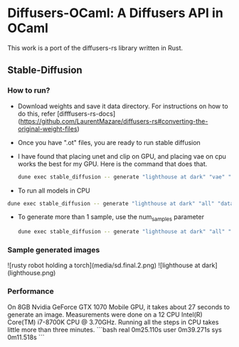 * Diffusers-OCaml: A Diffusers API in OCaml

This work is a port of the diffusers-rs library written in Rust. 

** Stable-Diffusion
*** How to run?
    - Download weights and save it data directory. For instructions
      on how to do this, refer [difffusers-rs-docs](https://github.com/LaurentMazare/diffusers-rs#converting-the-original-weight-files)
    - Once you have ".ot" files, you are ready to run stable
      diffusion
    - I have found that placing unet and clip on GPU, and placing vae
      on cpu works the best for my GPU. Here is the command that does that. 
      #+begin_src bash
dune exec stable_diffusion -- generate "lighthouse at dark" "vae" "data/pytorch_model.ot" "data/vae.ot" "data/unet.ot"
      #+end_src
    - To run all models in CPU
#+begin_src bash
dune exec stable_diffusion -- generate "lighthouse at dark" "all" "data/pytorch_model.ot" "data/vae.ot" "data/unet.ot"
#+end_src
    - To generate more than 1 sample, use the num_samples parameter
      #+begin_src bash
dune exec stable_diffusion -- generate "lighthouse at dark" "all" "data/pytorch_model.ot" "data/vae.ot" "data/unet.ot" --num_samples=2
      #+end_src

*** Sample generated images
![rusty robot holding a torch](media/sd.final.2.png)
![lighthouse at dark](lighthouse.png)
*** Performance
On 8GB Nvidia GeForce GTX 1070 Mobile GPU, it takes about 27 seconds to
generate an image. Measurements were done on a 12 CPU Intel(R)
Core(TM) i7-8700K CPU @ 3.70GHz. Running all the steps in CPU takes
little more than three minutes.
```bash
real    0m25.110s
user    0m39.271s
sys     0m11.518s
```
